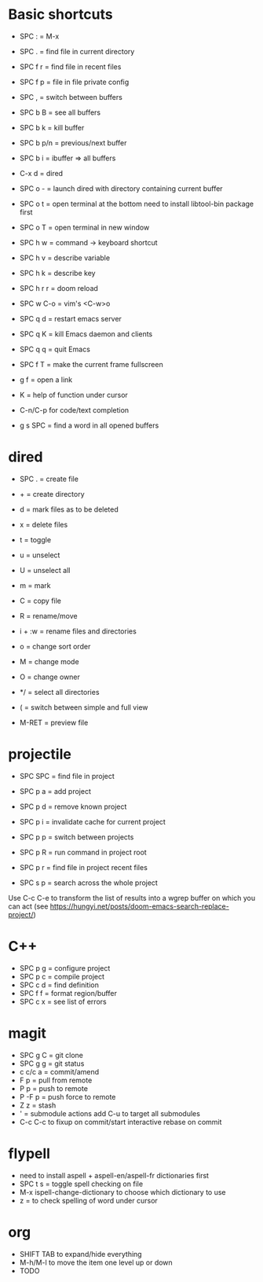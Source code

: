 * Basic shortcuts
- SPC : = M-x
- SPC . = find file in current directory
- SPC f r = find file in recent files
- SPC f p = file in file private config

- SPC , = switch between buffers
- SPC b B = see all buffers
- SPC b k = kill buffer
- SPC b p/n = previous/next buffer
- SPC b i = ibuffer => all buffers

- C-x d = dired
- SPC o - = launch dired with directory containing current buffer

- SPC o t = open terminal at the bottom
  need to install libtool-bin package first
- SPC o T = open terminal in new window

- SPC h w = command -> keyboard shortcut
- SPC h v = describe variable
- SPC h k = describe key
- SPC h r r = doom reload

- SPC w C-o = vim's <C-w>o

- SPC q d = restart emacs server
- SPC q K = kill Emacs daemon and clients
- SPC q q = quit Emacs

- SPC f T = make the current frame fullscreen
- g f = open a link

- K = help of function under cursor
- C-n/C-p for code/text completion
- g s SPC = find a word in all opened buffers
* dired
- SPC . = create file
- + = create directory
- d = mark files as to be deleted
- x = delete files
- t = toggle
- u = unselect
- U = unselect all
- m = mark
- C = copy file
- R = rename/move
- i + :w = rename files and directories
- o = change sort order

- M = change mode
- O = change owner
- */ = select all directories

- ( = switch between simple and full view
- M-RET = preview file
* projectile
- SPC SPC = find file in project
- SPC p a = add project
- SPC p d = remove known project
- SPC p i = invalidate cache for current project
- SPC p p = switch between projects
- SPC p R = run command in project root
- SPC p r = find file in project recent files

- SPC s p = search across the whole project
Use C-c C-e to transform the list of results into a wgrep buffer on which you can act
(see https://hungyi.net/posts/doom-emacs-search-replace-project/)
* C++
- SPC p g = configure project
- SPC p c = compile project
- SPC c d = find definition
- SPC f f = format region/buffer
- SPC c x = see list of errors
* magit
- SPC g C = git clone
- SPC g g = git status
- c c/c a = commit/amend
- F p = pull from remote
- P p = push to remote
- P -F p = push force to remote
- Z z = stash
- ' = submodule actions
  add C-u to target all submodules
- C-c C-c to fixup on commit/start interactive rebase on commit
* flypell
- need to install aspell + aspell-en/aspell-fr dictionaries first
- SPC t s = toggle spell checking on file
- M-x ispell-change-dictionary to choose which dictionary to use
- z = to check spelling of word under cursor
* org
- SHIFT TAB to expand/hide everything
- M-h/M-l to move the item one level up or down
- TODO
